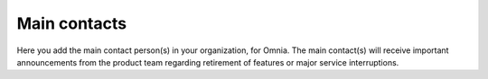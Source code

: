 Main contacts
=====================================

Here you add the main contact person(s) in your organization, for Omnia. The main contact(s) will receive important announcements from the product team regarding retirement of features or major service interruptions.


